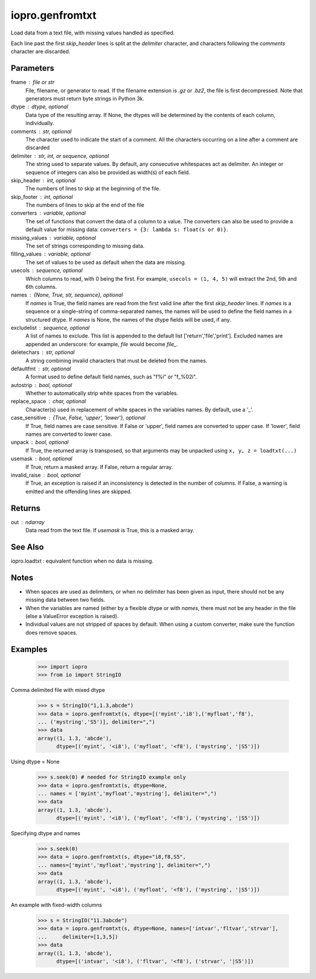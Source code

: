 ----------------
iopro.genfromtxt
----------------

Load data from a text file, with missing values handled as specified.

Each line past the first `skip_header` lines is split at the `delimiter`
character, and characters following the `comments` character are discarded.

Parameters
----------
fname : file or str
    File, filename, or generator to read.  If the filename extension is
    `.gz` or `.bz2`, the file is first decompressed. Note that
    generators must return byte strings in Python 3k.
dtype : dtype, optional
    Data type of the resulting array.
    If None, the dtypes will be determined by the contents of each
    column, individually.
comments : str, optional
    The character used to indicate the start of a comment.
    All the characters occurring on a line after a comment are discarded
delimiter : str, int, or sequence, optional
    The string used to separate values.  By default, any consecutive
    whitespaces act as delimiter.  An integer or sequence of integers
    can also be provided as width(s) of each field.
skip_header : int, optional
    The numbers of lines to skip at the beginning of the file.
skip_footer : int, optional
    The numbers of lines to skip at the end of the file
converters : variable, optional
    The set of functions that convert the data of a column to a value.
    The converters can also be used to provide a default value
    for missing data: ``converters = {3: lambda s: float(s or 0)}``.
missing_values : variable, optional
    The set of strings corresponding to missing data.
filling_values : variable, optional
    The set of values to be used as default when the data are missing.
usecols : sequence, optional
    Which columns to read, with 0 being the first.  For example,
    ``usecols = (1, 4, 5)`` will extract the 2nd, 5th and 6th columns.
names : {None, True, str, sequence}, optional
    If `names` is True, the field names are read from the first valid line
    after the first `skip_header` lines.
    If `names` is a sequence or a single-string of comma-separated names,
    the names will be used to define the field names in a structured dtype.
    If `names` is None, the names of the dtype fields will be used, if any.
excludelist : sequence, optional
    A list of names to exclude. This list is appended to the default list
    ['return','file','print']. Excluded names are appended an underscore:
    for example, `file` would become `file_`.
deletechars : str, optional
    A string combining invalid characters that must be deleted from the
    names.
defaultfmt : str, optional
    A format used to define default field names, such as "f%i" or "f_%02i".
autostrip : bool, optional
    Whether to automatically strip white spaces from the variables.
replace_space : char, optional
    Character(s) used in replacement of white spaces in the variables
    names. By default, use a '_'.
case_sensitive : {True, False, 'upper', 'lower'}, optional
    If True, field names are case sensitive.
    If False or 'upper', field names are converted to upper case.
    If 'lower', field names are converted to lower case.
unpack : bool, optional
    If True, the returned array is transposed, so that arguments may be
    unpacked using ``x, y, z = loadtxt(...)``
usemask : bool, optional
    If True, return a masked array.
    If False, return a regular array.
invalid_raise : bool, optional
    If True, an exception is raised if an inconsistency is detected in the
    number of columns.
    If False, a warning is emitted and the offending lines are skipped.

Returns
-------
out : ndarray
    Data read from the text file. If `usemask` is True, this is a
    masked array.

See Also
--------
iopro.loadtxt : equivalent function when no data is missing.

Notes
-----
* When spaces are used as delimiters, or when no delimiter has been given
  as input, there should not be any missing data between two fields.
* When the variables are named (either by a flexible dtype or with `names`,
  there must not be any header in the file (else a ValueError
  exception is raised).
* Individual values are not stripped of spaces by default.
  When using a custom converter, make sure the function does remove spaces.

Examples
---------
    >>> import iopro
    >>> from io import StringIO

Comma delimited file with mixed dtype

    >>> s = StringIO("1,1.3,abcde")
    >>> data = iopro.genfromtxt(s, dtype=[('myint','i8'),('myfloat','f8'),
    ... ('mystring','S5')], delimiter=",")
    >>> data
    array((1, 1.3, 'abcde'),
          dtype=[('myint', '<i8'), ('myfloat', '<f8'), ('mystring', '|S5')])

Using dtype = None

    >>> s.seek(0) # needed for StringIO example only
    >>> data = iopro.genfromtxt(s, dtype=None,
    ... names = ['myint','myfloat','mystring'], delimiter=",")
    >>> data
    array((1, 1.3, 'abcde'),
          dtype=[('myint', '<i8'), ('myfloat', '<f8'), ('mystring', '|S5')])

Specifying dtype and names

    >>> s.seek(0)
    >>> data = iopro.genfromtxt(s, dtype="i8,f8,S5",
    ... names=['myint','myfloat','mystring'], delimiter=",")
    >>> data
    array((1, 1.3, 'abcde'),
          dtype=[('myint', '<i8'), ('myfloat', '<f8'), ('mystring', '|S5')])

An example with fixed-width columns

    >>> s = StringIO("11.3abcde")
    >>> data = iopro.genfromtxt(s, dtype=None, names=['intvar','fltvar','strvar'],
    ...     delimiter=[1,3,5])
    >>> data
    array((1, 1.3, 'abcde'),
          dtype=[('intvar', '<i8'), ('fltvar', '<f8'), ('strvar', '|S5')])


